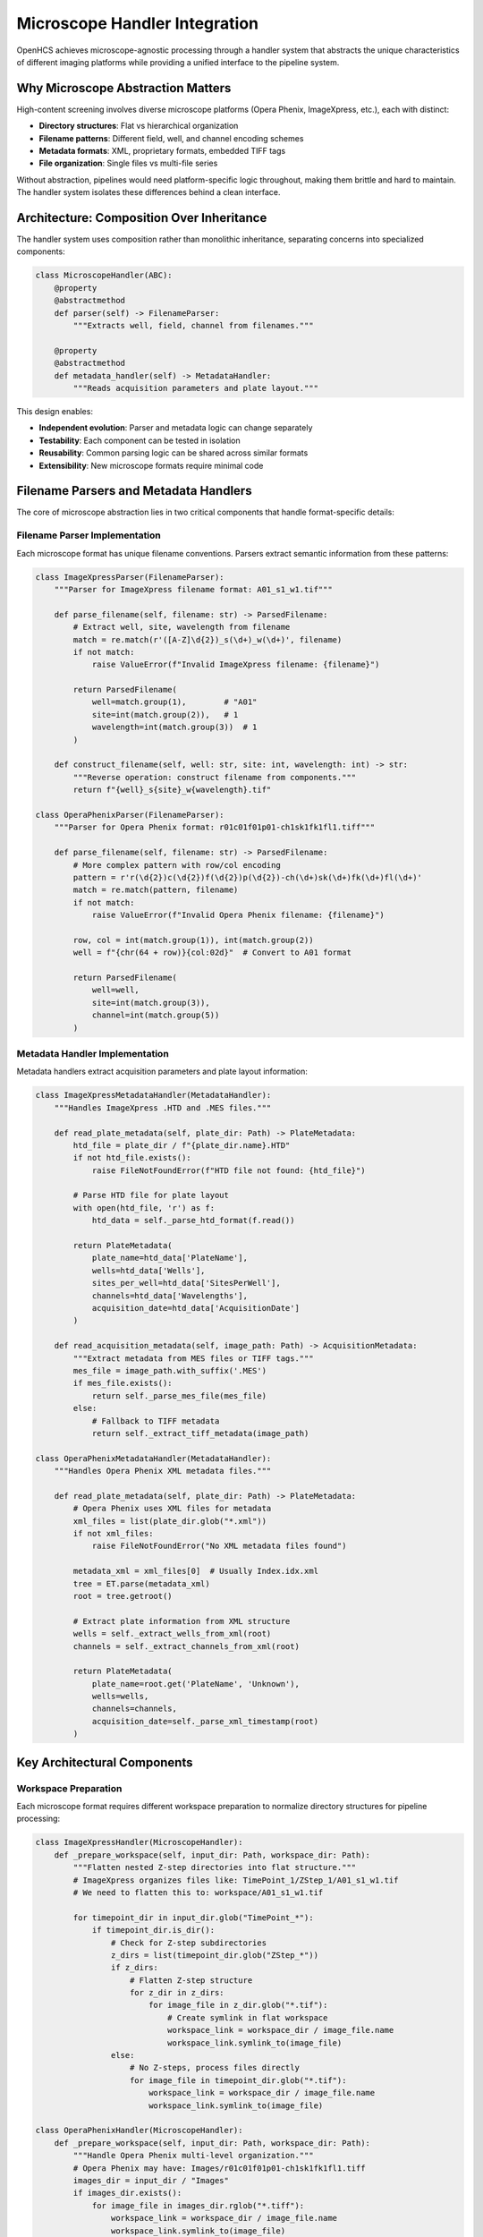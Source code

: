 Microscope Handler Integration
==============================

OpenHCS achieves microscope-agnostic processing through a handler system that abstracts the unique characteristics of different imaging platforms while providing a unified interface to the pipeline system.

Why Microscope Abstraction Matters
-----------------------------------

High-content screening involves diverse microscope platforms (Opera Phenix, ImageXpress, etc.), each with distinct:

- **Directory structures**: Flat vs hierarchical organization
- **Filename patterns**: Different field, well, and channel encoding schemes
- **Metadata formats**: XML, proprietary formats, embedded TIFF tags
- **File organization**: Single files vs multi-file series

Without abstraction, pipelines would need platform-specific logic throughout, making them brittle and hard to maintain. The handler system isolates these differences behind a clean interface.

Architecture: Composition Over Inheritance
-------------------------------------------

The handler system uses composition rather than monolithic inheritance, separating concerns into specialized components:

.. code:: python

   class MicroscopeHandler(ABC):
       @property
       @abstractmethod
       def parser(self) -> FilenameParser:
           """Extracts well, field, channel from filenames."""

       @property
       @abstractmethod
       def metadata_handler(self) -> MetadataHandler:
           """Reads acquisition parameters and plate layout."""

This design enables:

- **Independent evolution**: Parser and metadata logic can change separately
- **Testability**: Each component can be tested in isolation
- **Reusability**: Common parsing logic can be shared across similar formats
- **Extensibility**: New microscope formats require minimal code

Filename Parsers and Metadata Handlers
---------------------------------------

The core of microscope abstraction lies in two critical components that handle format-specific details:

Filename Parser Implementation
~~~~~~~~~~~~~~~~~~~~~~~~~~~~~~

Each microscope format has unique filename conventions. Parsers extract semantic information from these patterns:

.. code-block:: python

   class ImageXpressParser(FilenameParser):
       """Parser for ImageXpress filename format: A01_s1_w1.tif"""

       def parse_filename(self, filename: str) -> ParsedFilename:
           # Extract well, site, wavelength from filename
           match = re.match(r'([A-Z]\d{2})_s(\d+)_w(\d+)', filename)
           if not match:
               raise ValueError(f"Invalid ImageXpress filename: {filename}")

           return ParsedFilename(
               well=match.group(1),        # "A01"
               site=int(match.group(2)),   # 1
               wavelength=int(match.group(3))  # 1
           )

       def construct_filename(self, well: str, site: int, wavelength: int) -> str:
           """Reverse operation: construct filename from components."""
           return f"{well}_s{site}_w{wavelength}.tif"

   class OperaPhenixParser(FilenameParser):
       """Parser for Opera Phenix format: r01c01f01p01-ch1sk1fk1fl1.tiff"""

       def parse_filename(self, filename: str) -> ParsedFilename:
           # More complex pattern with row/col encoding
           pattern = r'r(\d{2})c(\d{2})f(\d{2})p(\d{2})-ch(\d+)sk(\d+)fk(\d+)fl(\d+)'
           match = re.match(pattern, filename)
           if not match:
               raise ValueError(f"Invalid Opera Phenix filename: {filename}")

           row, col = int(match.group(1)), int(match.group(2))
           well = f"{chr(64 + row)}{col:02d}"  # Convert to A01 format

           return ParsedFilename(
               well=well,
               site=int(match.group(3)),
               channel=int(match.group(5))
           )

Metadata Handler Implementation
~~~~~~~~~~~~~~~~~~~~~~~~~~~~~~~

Metadata handlers extract acquisition parameters and plate layout information:

.. code-block:: python

   class ImageXpressMetadataHandler(MetadataHandler):
       """Handles ImageXpress .HTD and .MES files."""

       def read_plate_metadata(self, plate_dir: Path) -> PlateMetadata:
           htd_file = plate_dir / f"{plate_dir.name}.HTD"
           if not htd_file.exists():
               raise FileNotFoundError(f"HTD file not found: {htd_file}")

           # Parse HTD file for plate layout
           with open(htd_file, 'r') as f:
               htd_data = self._parse_htd_format(f.read())

           return PlateMetadata(
               plate_name=htd_data['PlateName'],
               wells=htd_data['Wells'],
               sites_per_well=htd_data['SitesPerWell'],
               channels=htd_data['Wavelengths'],
               acquisition_date=htd_data['AcquisitionDate']
           )

       def read_acquisition_metadata(self, image_path: Path) -> AcquisitionMetadata:
           """Extract metadata from MES files or TIFF tags."""
           mes_file = image_path.with_suffix('.MES')
           if mes_file.exists():
               return self._parse_mes_file(mes_file)
           else:
               # Fallback to TIFF metadata
               return self._extract_tiff_metadata(image_path)

   class OperaPhenixMetadataHandler(MetadataHandler):
       """Handles Opera Phenix XML metadata files."""

       def read_plate_metadata(self, plate_dir: Path) -> PlateMetadata:
           # Opera Phenix uses XML files for metadata
           xml_files = list(plate_dir.glob("*.xml"))
           if not xml_files:
               raise FileNotFoundError("No XML metadata files found")

           metadata_xml = xml_files[0]  # Usually Index.idx.xml
           tree = ET.parse(metadata_xml)
           root = tree.getroot()

           # Extract plate information from XML structure
           wells = self._extract_wells_from_xml(root)
           channels = self._extract_channels_from_xml(root)

           return PlateMetadata(
               plate_name=root.get('PlateName', 'Unknown'),
               wells=wells,
               channels=channels,
               acquisition_date=self._parse_xml_timestamp(root)
           )

Key Architectural Components
----------------------------

Workspace Preparation
~~~~~~~~~~~~~~~~~~~~~

Each microscope format requires different workspace preparation to normalize directory structures for pipeline processing:

.. code-block:: python

   class ImageXpressHandler(MicroscopeHandler):
       def _prepare_workspace(self, input_dir: Path, workspace_dir: Path):
           """Flatten nested Z-step directories into flat structure."""
           # ImageXpress organizes files like: TimePoint_1/ZStep_1/A01_s1_w1.tif
           # We need to flatten this to: workspace/A01_s1_w1.tif

           for timepoint_dir in input_dir.glob("TimePoint_*"):
               if timepoint_dir.is_dir():
                   # Check for Z-step subdirectories
                   z_dirs = list(timepoint_dir.glob("ZStep_*"))
                   if z_dirs:
                       # Flatten Z-step structure
                       for z_dir in z_dirs:
                           for image_file in z_dir.glob("*.tif"):
                               # Create symlink in flat workspace
                               workspace_link = workspace_dir / image_file.name
                               workspace_link.symlink_to(image_file)
                   else:
                       # No Z-steps, process files directly
                       for image_file in timepoint_dir.glob("*.tif"):
                           workspace_link = workspace_dir / image_file.name
                           workspace_link.symlink_to(image_file)

   class OperaPhenixHandler(MicroscopeHandler):
       def _prepare_workspace(self, input_dir: Path, workspace_dir: Path):
           """Handle Opera Phenix multi-level organization."""
           # Opera Phenix may have: Images/r01c01f01p01-ch1sk1fk1fl1.tiff
           images_dir = input_dir / "Images"
           if images_dir.exists():
               for image_file in images_dir.rglob("*.tiff"):
                   workspace_link = workspace_dir / image_file.name
                   workspace_link.symlink_to(image_file)
           else:
               # Direct structure, create symlinks
               for image_file in input_dir.glob("*.tiff"):
                   workspace_link = workspace_dir / image_file.name
                   workspace_link.symlink_to(image_file)

This workspace preparation ensures pipelines always see a consistent flat structure regardless of the original microscope organization.

Pattern Detection and File Discovery
~~~~~~~~~~~~~~~~~~~~~~~~~~~~~~~~~~~~

Handlers implement automatic pattern detection to identify image files and extract metadata:

.. code-block:: python

   class MicroscopeHandler(ABC):
       def auto_detect_patterns(self, input_dir: Path, well_id: str) -> List[ImagePattern]:
           """Detect all image patterns for a specific well."""
           patterns = []

           # Use parser to identify files belonging to this well
           for image_file in input_dir.glob("*.tif*"):
               try:
                   parsed = self.parser.parse_filename(image_file.name)
                   if parsed.well == well_id:
                       # Group by site and channel to create patterns
                       pattern = ImagePattern(
                           well=parsed.well,
                           site=parsed.site,
                           channel=parsed.channel,
                           file_path=image_file
                       )
                       patterns.append(pattern)
               except ValueError:
                   # Skip files that don't match expected pattern
                   continue

           return self._group_patterns_by_acquisition(patterns)

       def path_list_from_pattern(self, pattern: ImagePattern, input_dir: Path) -> List[Path]:
           """Generate file paths matching a specific pattern."""
           file_paths = []

           # Use parser to construct expected filenames
           for site in pattern.sites:
               for channel in pattern.channels:
                   filename = self.parser.construct_filename(
                       well=pattern.well,
                       site=site,
                       channel=channel
                   )
                   file_path = input_dir / filename
                   if file_path.exists():
                       file_paths.append(file_path)

           return file_paths

This abstraction allows pipelines to discover images without knowing the underlying filename conventions or directory structures.

Integration with Pipeline System
---------------------------------

Handler Factory and Selection
~~~~~~~~~~~~~~~~~~~~~~~~~~~~~

OpenHCS automatically selects the appropriate handler based on directory structure analysis:

.. code-block:: python

   class MicroscopeHandlerFactory:
       @staticmethod
       def create_handler(input_dir: Path, microscope_type: Optional[str] = None) -> MicroscopeHandler:
           """Create appropriate handler based on directory structure or explicit type."""

           if microscope_type:
               # Explicit selection
               return MicroscopeHandlerFactory._create_explicit_handler(microscope_type)

           # Automatic detection based on directory structure
           if MicroscopeHandlerFactory._is_imagexpress_format(input_dir):
               return ImageXpressHandler()
           elif MicroscopeHandlerFactory._is_opera_phenix_format(input_dir):
               return OperaPhenixHandler()
           elif MicroscopeHandlerFactory._is_openhcs_format(input_dir):
               return OpenHCSHandler()
           else:
               # Fallback to generic handler
               return GenericHandler()

       @staticmethod
       def _is_imagexpress_format(input_dir: Path) -> bool:
           """Detect ImageXpress format by looking for TimePoint directories and .HTD files."""
           has_timepoint_dirs = any(input_dir.glob("TimePoint_*"))
           has_htd_file = any(input_dir.glob("*.HTD"))
           return has_timepoint_dirs or has_htd_file

       @staticmethod
       def _is_opera_phenix_format(input_dir: Path) -> bool:
           """Detect Opera Phenix format by looking for XML metadata and filename patterns."""
           has_xml_metadata = any(input_dir.glob("*.xml"))
           has_opera_filenames = any(input_dir.glob("*r??c??f??p??-ch*.tiff"))
           return has_xml_metadata and has_opera_filenames

       @staticmethod
       def _is_openhcs_format(input_dir: Path) -> bool:
           """Detect OpenHCS format by looking for openhcsmetadata.json."""
           return (input_dir / "openhcsmetadata.json").exists()

FileManager Integration
~~~~~~~~~~~~~~~~~~~~~~~

Handlers work seamlessly with OpenHCS's VFS system, supporting both disk and memory backends:

- **Workspace preparation** operates through FileManager abstraction
- **Pattern detection** works across different storage backends
- **File discovery** respects backend-specific optimizations

Metaclass Registration System
~~~~~~~~~~~~~~~~~~~~~~~~~~~~~

OpenHCS uses a metaclass-based registration system that automatically registers new handler classes:

.. code-block:: python

   class MicroscopeHandlerMeta(ABCMeta):
       """Metaclass that automatically registers handler classes."""

       _registry: Dict[str, Type[MicroscopeHandler]] = {}

       def __new__(mcs, name, bases, namespace, **kwargs):
           # Create the class
           cls = super().__new__(mcs, name, bases, namespace, **kwargs)

           # Register non-abstract handlers
           if not getattr(cls, '__abstractmethods__', None):
               # Extract handler type from class name (e.g., "ImageXpress" from "ImageXpressHandler")
               handler_type = name.replace('Handler', '').lower()
               mcs._registry[handler_type] = cls
               print(f"Registered microscope handler: {handler_type} -> {cls}")

           return cls

       @classmethod
       def get_handler_class(mcs, handler_type: str) -> Type[MicroscopeHandler]:
           """Get handler class by type name."""
           return mcs._registry.get(handler_type.lower())

       @classmethod
       def list_available_handlers(mcs) -> List[str]:
           """List all registered handler types."""
           return list(mcs._registry.keys())

   class MicroscopeHandler(ABC, metaclass=MicroscopeHandlerMeta):
       """Base class with automatic registration."""

The metaclass automatically:

- **Registers handlers** upon class definition (no manual registration needed)
- **Validates implementation** of required abstract methods
- **Maintains handler registry** for factory pattern selection
- **Enables automatic detection** based on handler capabilities

This design ensures that new microscope formats are automatically available to the system once their handler class is defined.

OpenHCS Native Handler
~~~~~~~~~~~~~~~~~~~~~~

The OpenHCS handler represents a special case that leverages existing handler components while using OpenHCS-specific metadata:

.. code-block:: python

   class OpenHCSHandler(MicroscopeHandler):
       """Handler for OpenHCS native format with JSON metadata."""

       def __init__(self):
           self._parser = OpenHCSParser()  # Reuses existing parser logic
           self._metadata_handler = OpenHCSMetadataHandler()

       @property
       def parser(self) -> FilenameParser:
           return self._parser

       @property
       def metadata_handler(self) -> MetadataHandler:
           return self._metadata_handler

       def _prepare_workspace(self, input_dir: Path, workspace_dir: Path):
           """OpenHCS format is already normalized, minimal preparation needed."""
           # Read metadata to understand file organization
           metadata_file = input_dir / "openhcsmetadata.json"
           with open(metadata_file) as f:
               metadata = json.load(f)

           # Create symlinks based on metadata file organization
           for file_info in metadata['files']:
               source_path = input_dir / file_info['path']
               workspace_link = workspace_dir / file_info['filename']
               workspace_link.symlink_to(source_path)

   class OpenHCSMetadataHandler(MetadataHandler):
       """Handles OpenHCS JSON metadata format."""

       def read_plate_metadata(self, plate_dir: Path) -> PlateMetadata:
           metadata_file = plate_dir / "openhcsmetadata.json"
           with open(metadata_file) as f:
               data = json.load(f)

           return PlateMetadata(
               plate_name=data['plate']['name'],
               wells=data['plate']['wells'],
               sites_per_well=data['acquisition']['sites_per_well'],
               channels=data['acquisition']['channels'],
               acquisition_date=data['acquisition']['timestamp']
           )

**Key Architectural Features**:

- **Component reuse**: Leverages existing parser and metadata handler infrastructure
- **JSON-based metadata**: Uses `openhcsmetadata.json` instead of microscope-specific formats
- **Structured metadata**: Standardized JSON schema for plate layout, acquisition parameters, and file organization
- **Self-describing datasets**: Datasets carry their own metadata, making them portable and self-contained

**OpenHCS Metadata Structure**:
The `openhcsmetadata.json` file contains:

.. code-block:: json

   {
     "plate": {
       "name": "Experiment_001",
       "wells": ["A01", "A02", "B01", "B02"],
       "layout": "96-well"
     },
     "acquisition": {
       "sites_per_well": 4,
       "channels": [1, 2, 3],
       "timestamp": "2024-01-15T10:30:00Z",
       "microscope": "ImageXpress"
     },
     "files": [
       {
         "filename": "A01_s1_w1.tif",
         "path": "images/A01_s1_w1.tif",
         "well": "A01",
         "site": 1,
         "channel": 1
       }
     ],
     "processing_history": [
       {
         "step": "background_subtraction",
         "timestamp": "2024-01-15T11:00:00Z",
         "parameters": {"method": "rolling_ball", "radius": 50}
       }
     ]
   }

This approach enables OpenHCS to create fully self-describing datasets that can be processed consistently regardless of the original microscope platform.

Extensibility: Adding New Microscope Formats
---------------------------------------------

The handler architecture makes adding support for new microscope formats straightforward:

1. Implement the ABC Contract
~~~~~~~~~~~~~~~~~~~~~~~~~~~~~

Create a new handler class implementing the required abstract methods:

.. code:: python

   class NewMicroscopeHandler(MicroscopeHandler):
       @property
       def parser(self) -> FilenameParser:
           return NewMicroscopeParser()

       @property
       def metadata_handler(self) -> MetadataHandler:
           return NewMicroscopeMetadataHandler()

2. Define Format-Specific Logic
~~~~~~~~~~~~~~~~~~~~~~~~~~~~~~~~

- **Directory structure**: What directories indicate this format?
- **Workspace preparation**: What transformations are needed?
- **Filename patterns**: How are wells, fields, channels encoded?
- **Metadata sources**: XML files, embedded TIFF tags, etc.?

3. Register with Factory
~~~~~~~~~~~~~~~~~~~~~~~~

The handler factory automatically detects and uses new handlers based on directory structure patterns.

Design Benefits
---------------

**Separation of Concerns**
- **Parser**: Handles filename pattern extraction and construction
- **Metadata Handler**: Manages acquisition parameters and plate layout
- **Workspace Preparation**: Normalizes directory structures
- **Handler**: Orchestrates components and provides unified interface

**Testability and Maintainability**
- Each component can be tested independently
- Format-specific logic is isolated and contained
- Changes to one microscope format don't affect others
- Common functionality can be shared across similar formats

**Pipeline Integration**
- Pipelines remain microscope-agnostic
- Automatic format detection reduces user configuration
- Consistent interface regardless of underlying complexity
- Seamless integration with VFS and memory management systems

This architecture enables OpenHCS to process data from any supported microscope platform through a single, consistent pipeline interface, while handling the complex format-specific details transparently.

